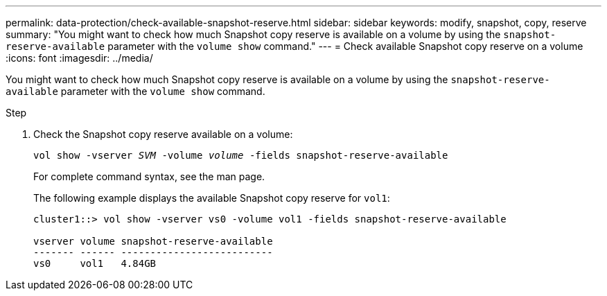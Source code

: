 ---
permalink: data-protection/check-available-snapshot-reserve.html
sidebar: sidebar
keywords: modify, snapshot, copy, reserve
summary: "You might want to check how much Snapshot copy reserve is available on a volume by using the `snapshot-reserve-available` parameter with the `volume show` command."
---
= Check available Snapshot copy reserve on a volume
:icons: font
:imagesdir: ../media/

[.lead]
You might want to check how much Snapshot copy reserve is available on a volume by using the `snapshot-reserve-available` parameter with the `volume show` command.

.Step

. Check the Snapshot copy reserve available on a volume:
+
`vol show -vserver _SVM_ -volume _volume_ -fields snapshot-reserve-available`
+
For complete command syntax, see the man page.
+
The following example displays the available Snapshot copy reserve for `vol1`:
+
----
cluster1::> vol show -vserver vs0 -volume vol1 -fields snapshot-reserve-available

vserver volume snapshot-reserve-available
------- ------ --------------------------
vs0     vol1   4.84GB
----
// 2022-1-28, CSAR BURT 1408474
